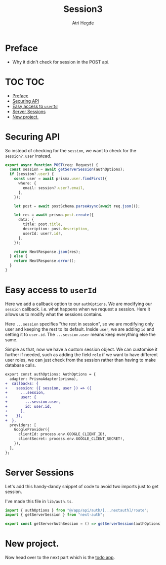 #+title: Session3
#+author: Atri Hegde

* Preface
- Why it didn't check for session in the POST api.

* TOC :TOC:
- [[#preface][Preface]]
- [[#securing-api][Securing API]]
- [[#easy-access-to-userid][Easy access to =userId=]]
- [[#server-sessions][Server Sessions]]
- [[#new-project][New project.]]

* Securing API

So instead of checking for the =session=, we want to check for the =session?.user= instead.

#+begin_src typescript
export async function POST(req: Request) {
  const session = await getServerSession(authOptions);
  if (session?.user) {
    const user = await prisma.user.findFirst({
      where: {
        email: session?.user?.email,
      },
    });

    let post = await postSchema.parseAsync(await req.json());

    let res = await prisma.post.create({
      data: {
        title: post.title,
        description: post.description,
        userId: user?.id!,
      },
    });

    return NextResponse.json(res);
  } else {
    return NextResponse.error();
  }
}
#+end_src

* Easy access to =userId=

Here we add a callback option to our =authOptions=. We are modifying our =session= callback. i.e. what happens when we request a session. Here it allows us to modify what the sessions contains.

Here =...session= specifies "the rest in session", so we are modifying only user and keeping the rest to its default. Inside =user=, we are adding =id= and setting it to =user.id=. The =...session.user= means keep everything else the same.

Simple as that, now we have a custom session object. We can customise it further if needed, such as adding the field =role= if we want to have different user roles, we can just check from the session rather than having to make database calls.

#+begin_src diff
export const authOptions: AuthOptions = {
  adapter: PrismaAdapter(prisma),
+  callbacks: {
+    session: ({ session, user }) => ({
+      ...session,
+      user: {
+        ...session.user,
+        id: user.id,
+      },
+    }),
+  },
  providers: [
    GoogleProvider({
      clientId: process.env.GOOGLE_CLIENT_ID!,
      clientSecret: process.env.GOOGLE_CLIENT_SECRET!,
    }),
  ],
};
#+end_src

* Server Sessions

Let's add this handy-dandy snippet of code to avoid two imports just to get session.

I've made this file in =lib/auth.ts=.

#+begin_src typescript
import { authOptions } from "@/app/api/auth/[...nextauth]/route";
import { getServerSession } from "next-auth";

export const getServerAuthSession = () => getServerSession(authOptions);
#+end_src

* New project.

Now head over to the next part which is the [[https://github.com/hegde-atri/nextjs-todo-app][todo app]].
